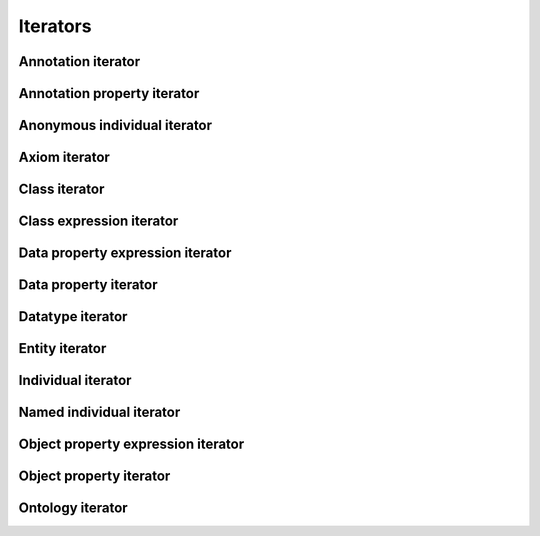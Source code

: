 =========
Iterators
=========

.. doxygenstruct:: CowlIterator

Annotation iterator
===================

.. doxygenstruct:: CowlAnnotationIterator

Annotation property iterator
============================

.. doxygenstruct:: CowlAnnotPropIterator

Anonymous individual iterator
=============================

.. doxygenstruct:: CowlAnonIndIterator

Axiom iterator
==============

.. doxygenstruct:: CowlAxiomIterator

Class iterator
==============

.. doxygenstruct:: CowlClassIterator

Class expression iterator
=========================

.. doxygenstruct:: CowlClsExpIterator

Data property expression iterator
=================================
.. doxygenstruct:: CowlDataPropExpIterator

Data property iterator
======================

.. doxygenstruct:: CowlDataPropIterator

Datatype iterator
=================

.. doxygenstruct:: CowlDatatypeIterator

Entity iterator
===============

.. doxygenstruct:: CowlEntityIterator

Individual iterator
===================

.. doxygenstruct:: CowlIndividualIterator

Named individual iterator
=========================

.. doxygenstruct:: CowlNamedIndIterator

Object property expression iterator
===================================

.. doxygenstruct:: CowlObjPropExpIterator

Object property iterator
========================

.. doxygenstruct:: CowlObjPropIterator

Ontology iterator
=================

.. doxygenstruct:: CowlOntologyIterator
